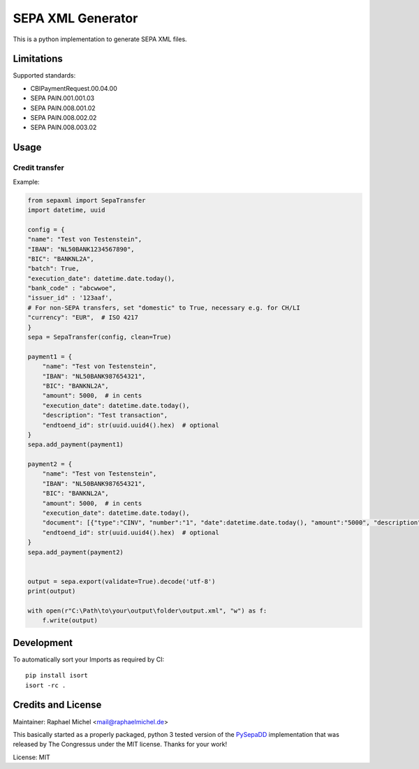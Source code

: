 SEPA XML Generator
==================

.. image:: https://travis-ci.org/raphaelm/python-sepaxml.svg?branch=master
   :target: https://travis-ci.org/raphaelm/python-sepaxml

.. image:: https://codecov.io/gh/raphaelm/python-sepaxml/branch/master/graph/badge.svg
   :target: https://codecov.io/gh/raphaelm/python-sepaxml

.. image:: http://img.shields.io/pypi/v/sepaxml.svg
   :target: https://pypi.python.org/pypi/sepaxml

This is a python implementation to generate SEPA XML files.

Limitations
-----------

Supported standards:

* CBIPaymentRequest.00.04.00
* SEPA PAIN.001.001.03
* SEPA PAIN.008.001.02
* SEPA PAIN.008.002.02
* SEPA PAIN.008.003.02


Usage
-----


Credit transfer
"""""""""""""""

Example:

.. code:: python

    from sepaxml import SepaTransfer
    import datetime, uuid

    config = {
    "name": "Test von Testenstein",
    "IBAN": "NL50BANK1234567890",
    "BIC": "BANKNL2A",
    "batch": True,
    "execution_date": datetime.date.today(),
    "bank_code" : "abcwwoe",
    "issuer_id" : '123aaf',
    # For non-SEPA transfers, set "domestic" to True, necessary e.g. for CH/LI
    "currency": "EUR",  # ISO 4217
    }
    sepa = SepaTransfer(config, clean=True)

    payment1 = {
        "name": "Test von Testenstein",
        "IBAN": "NL50BANK987654321",
        "BIC": "BANKNL2A",
        "amount": 5000,  # in cents
        "execution_date": datetime.date.today(),
        "description": "Test transaction",
        "endtoend_id": str(uuid.uuid4().hex)  # optional
    }
    sepa.add_payment(payment1)
    
    payment2 = {
        "name": "Test von Testenstein",
        "IBAN": "NL50BANK987654321",
        "BIC": "BANKNL2A",
        "amount": 5000,  # in cents
        "execution_date": datetime.date.today(),
        "document": [{"type":"CINV", "number":"1", "date":datetime.date.today(), "amount":"5000", "description":"hi, hello"}, {"type":"CINV", "number":"2", "date":datetime.date.today(), "amount":"7000", "description":"hello, hi"}],
        "endtoend_id": str(uuid.uuid4().hex)  # optional
    }
    sepa.add_payment(payment2)
    
    
    output = sepa.export(validate=True).decode('utf-8')
    print(output)
    
    with open(r"C:\Path\to\your\output\folder\output.xml", "w") as f:
        f.write(output)



Development
-----------

To automatically sort your Imports as required by CI::

    pip install isort
    isort -rc .


Credits and License
-------------------

Maintainer: Raphael Michel <mail@raphaelmichel.de>

This basically started as a properly packaged, python 3 tested version
of the `PySepaDD`_ implementation that was released by The Congressus under the MIT license.
Thanks for your work!

License: MIT

.. _PySepaDD: https://github.com/congressus/PySepaDD
